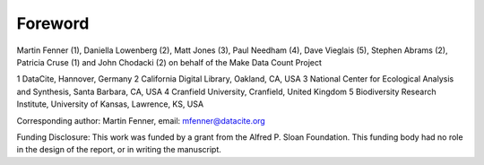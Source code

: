 .. The COUNTER Code of Practice for Research Data © 2017-2024 by COUNTER Metrics
   is licensed under CC BY-SA 4.0. To view a copy of this license,
   visit https://creativecommons.org/licenses/by-sa/4.0/

Foreword
========

Martin Fenner (1), Daniella Lowenberg (2), Matt Jones (3), Paul Needham (4), Dave Vieglais (5), Stephen Abrams (2), Patricia Cruse (1) and John Chodacki (2) on behalf of the Make Data Count Project

1 DataCite, Hannover, Germany
2 California Digital Library, Oakland, CA, USA
3 National Center for Ecological Analysis and Synthesis, Santa Barbara, CA, USA
4 Cranfield University, Cranfield, United Kingdom
5 Biodiversity Research Institute, University of Kansas, Lawrence, KS, USA

Corresponding author:
Martin Fenner, email: mfenner@datacite.org

Funding Disclosure:
This work was funded by a grant from the Alfred P. Sloan Foundation. This funding body had no role in the design of the report, or in writing the manuscript.
